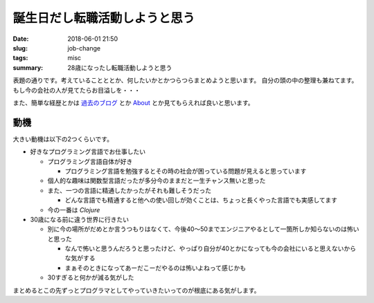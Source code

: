誕生日だし転職活動しようと思う
##########################################################

:date: 2018-06-01 21:50
:slug: job-change
:tags: misc
:summary: 28歳になったし転職活動しようと思う

表題の通りです。考えていることととか、何したいかとかつらつらまとめようと思います。
自分の頭の中の整理も兼ねてます。
もし今の会社の人が見てたらお目溢しを・・・

また、簡単な経歴とかは `過去のブログ <https://zonuko.github.io/posts/2018/05/25/inventory>`_ とか `About <https://zonuko.github.io/pages/about.html>`_ 
とか見てもらえれば良いと思います。

=================
動機
=================

大きい動機は以下の2つくらいです。

- 好きなプログラミング言語でお仕事したい

  - プログラミング言語自体が好き

    - プログラミング言語を勉強するとその時の社会が困っている問題が見えると思っています

  - 個人的な趣味は関数型言語だったが多分今のままだと一生チャンス無いと思った
  - また、一つの言語に精通したかったがそれも難しそうだった

    - どんな言語でも精通すると他への使い回しが効くことは、ちょっと長くやった言語でも実感してます

  - 今の一番は `Clojure` 

- 30歳になる前に違う世界に行きたい

  - 別に今の場所がだめとか言うつもりはなくて、今後40〜50までエンジニアやるとして一箇所しか知らないのは怖いと思った

    - なんで怖いと思うんだろうと思ったけど、やっぱり自分が40とかになっても今の会社にいると思えないからな気がする
    - まぁそのときになってあーだこーだやるのは怖いよねって感じかも

  - 30すぎると何かが減る気がした

まとめるとこの先ずっとプログラマとしてやっていきたいってのが根底にある気がします。
